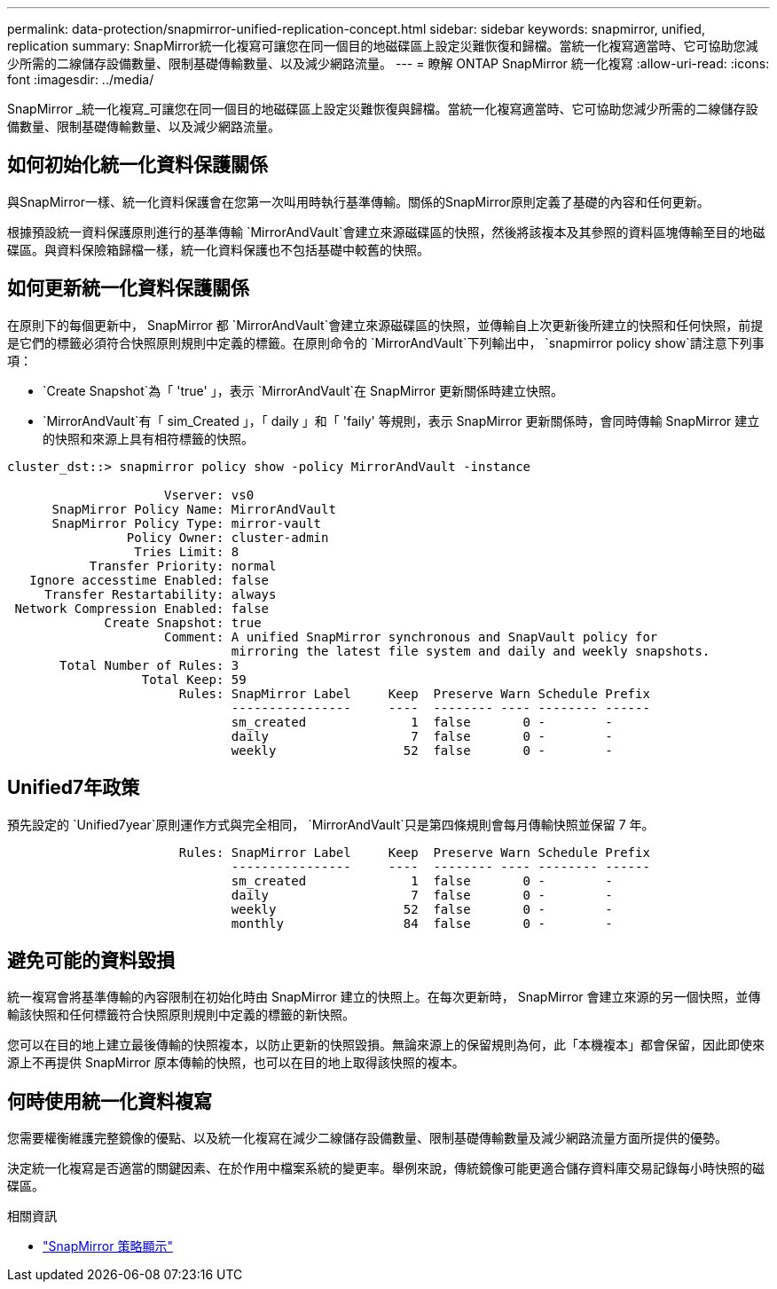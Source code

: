 ---
permalink: data-protection/snapmirror-unified-replication-concept.html 
sidebar: sidebar 
keywords: snapmirror, unified, replication 
summary: SnapMirror統一化複寫可讓您在同一個目的地磁碟區上設定災難恢復和歸檔。當統一化複寫適當時、它可協助您減少所需的二線儲存設備數量、限制基礎傳輸數量、以及減少網路流量。 
---
= 瞭解 ONTAP SnapMirror 統一化複寫
:allow-uri-read: 
:icons: font
:imagesdir: ../media/


[role="lead"]
SnapMirror _統一化複寫_可讓您在同一個目的地磁碟區上設定災難恢復與歸檔。當統一化複寫適當時、它可協助您減少所需的二線儲存設備數量、限制基礎傳輸數量、以及減少網路流量。



== 如何初始化統一化資料保護關係

與SnapMirror一樣、統一化資料保護會在您第一次叫用時執行基準傳輸。關係的SnapMirror原則定義了基礎的內容和任何更新。

根據預設統一資料保護原則進行的基準傳輸 `MirrorAndVault`會建立來源磁碟區的快照，然後將該複本及其參照的資料區塊傳輸至目的地磁碟區。與資料保險箱歸檔一樣，統一化資料保護也不包括基礎中較舊的快照。



== 如何更新統一化資料保護關係

在原則下的每個更新中， SnapMirror 都 `MirrorAndVault`會建立來源磁碟區的快照，並傳輸自上次更新後所建立的快照和任何快照，前提是它們的標籤必須符合快照原則規則中定義的標籤。在原則命令的 `MirrorAndVault`下列輸出中， `snapmirror policy show`請注意下列事項：

* `Create Snapshot`為「 'true' 」，表示 `MirrorAndVault`在 SnapMirror 更新關係時建立快照。
* `MirrorAndVault`有「 sim_Created 」，「 daily 」和「 'faily' 等規則，表示 SnapMirror 更新關係時，會同時傳輸 SnapMirror 建立的快照和來源上具有相符標籤的快照。


[listing]
----
cluster_dst::> snapmirror policy show -policy MirrorAndVault -instance

                     Vserver: vs0
      SnapMirror Policy Name: MirrorAndVault
      SnapMirror Policy Type: mirror-vault
                Policy Owner: cluster-admin
                 Tries Limit: 8
           Transfer Priority: normal
   Ignore accesstime Enabled: false
     Transfer Restartability: always
 Network Compression Enabled: false
             Create Snapshot: true
                     Comment: A unified SnapMirror synchronous and SnapVault policy for
                              mirroring the latest file system and daily and weekly snapshots.
       Total Number of Rules: 3
                  Total Keep: 59
                       Rules: SnapMirror Label     Keep  Preserve Warn Schedule Prefix
                              ----------------     ----  -------- ---- -------- ------
                              sm_created              1  false       0 -        -
                              daily                   7  false       0 -        -
                              weekly                 52  false       0 -        -
----


== Unified7年政策

預先設定的 `Unified7year`原則運作方式與完全相同， `MirrorAndVault`只是第四條規則會每月傳輸快照並保留 7 年。

[listing]
----

                       Rules: SnapMirror Label     Keep  Preserve Warn Schedule Prefix
                              ----------------     ----  -------- ---- -------- ------
                              sm_created              1  false       0 -        -
                              daily                   7  false       0 -        -
                              weekly                 52  false       0 -        -
                              monthly                84  false       0 -        -
----


== 避免可能的資料毀損

統一複寫會將基準傳輸的內容限制在初始化時由 SnapMirror 建立的快照上。在每次更新時， SnapMirror 會建立來源的另一個快照，並傳輸該快照和任何標籤符合快照原則規則中定義的標籤的新快照。

您可以在目的地上建立最後傳輸的快照複本，以防止更新的快照毀損。無論來源上的保留規則為何，此「本機複本」都會保留，因此即使來源上不再提供 SnapMirror 原本傳輸的快照，也可以在目的地上取得該快照的複本。



== 何時使用統一化資料複寫

您需要權衡維護完整鏡像的優點、以及統一化複寫在減少二線儲存設備數量、限制基礎傳輸數量及減少網路流量方面所提供的優勢。

決定統一化複寫是否適當的關鍵因素、在於作用中檔案系統的變更率。舉例來說，傳統鏡像可能更適合儲存資料庫交易記錄每小時快照的磁碟區。

.相關資訊
* link:https://docs.netapp.com/us-en/ontap-cli/snapmirror-policy-show.html["SnapMirror 策略顯示"^]

